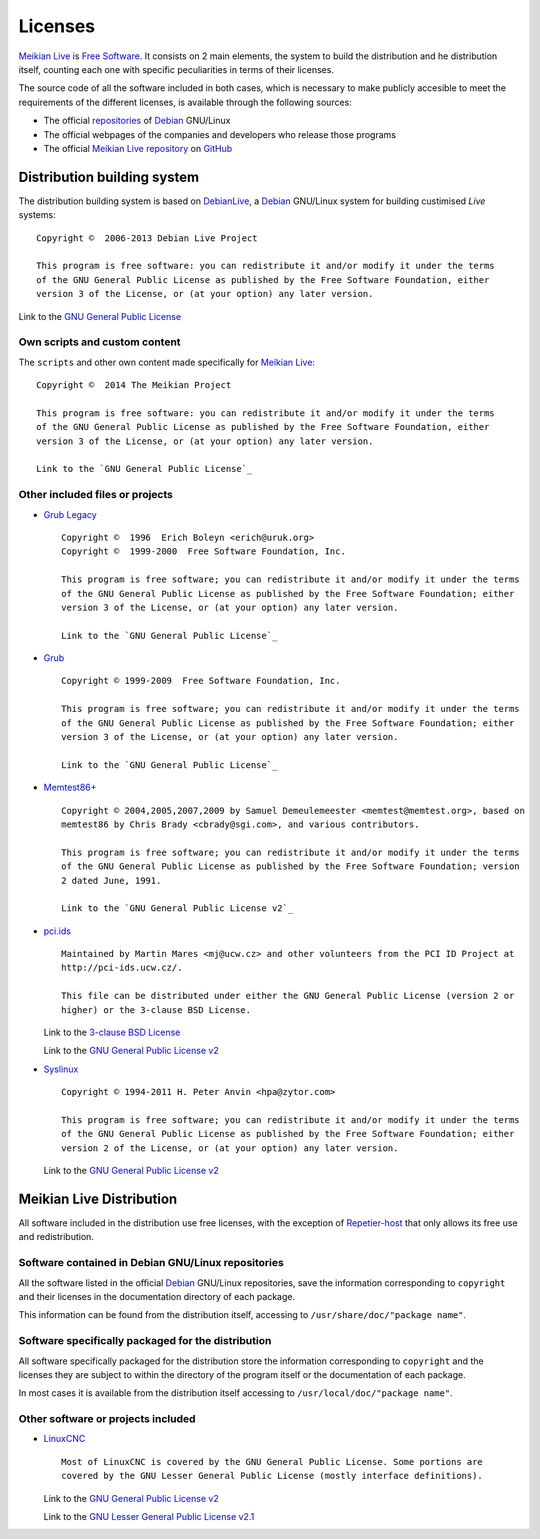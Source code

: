 ========
Licenses
========

`Meikian Live`_ is `Free Software`_. It consists on 2 main elements, the system to build the distribution and he distribution itself, counting each one with specific peculiarities in terms of their licenses.

The source code of all the software included in both cases, which is necessary to make publicly accesible to meet the requirements of the different licenses, is available through the following sources:

* The official `repositories`_ of `Debian`_ GNU/Linux

* The official webpages of the companies and developers who release those programs

* The official `Meikian Live`_ `repository`_ on `GitHub`_


Distribution building system
----------------------------

The distribution building system is based on `DebianLive`_, a `Debian`_ GNU/Linux system for building custimised *Live* systems::

    Copyright ©  2006-2013 Debian Live Project

    This program is free software: you can redistribute it and/or modify it under the terms 
    of the GNU General Public License as published by the Free Software Foundation, either 
    version 3 of the License, or (at your option) any later version.
 
Link to the `GNU General Public License`_


Own scripts and custom content
~~~~~~~~~~~~~~~~~~~~~~~~~~~~~~

The ``scripts`` and other own content made specifically for `Meikian Live`_::

    Copyright ©  2014 The Meikian Project

    This program is free software: you can redistribute it and/or modify it under the terms 
    of the GNU General Public License as published by the Free Software Foundation, either 
    version 3 of the License, or (at your option) any later version.

    Link to the `GNU General Public License`_


Other included files or projects
~~~~~~~~~~~~~~~~~~~~~~~~~~~~~~~~

* `Grub Legacy`_ ::

    Copyright ©  1996  Erich Boleyn <erich@uruk.org>
    Copyright ©  1999-2000  Free Software Foundation, Inc.

    This program is free software; you can redistribute it and/or modify it under the terms 
    of the GNU General Public License as published by the Free Software Foundation; either
    version 3 of the License, or (at your option) any later version.

    Link to the `GNU General Public License`_


* `Grub`_ ::

    Copyright © 1999-2009  Free Software Foundation, Inc.

    This program is free software; you can redistribute it and/or modify it under the terms
    of the GNU General Public License as published by the Free Software Foundation; either 
    version 3 of the License, or (at your option) any later version.

    Link to the `GNU General Public License`_


* `Memtest86+`_ ::

    Copyright © 2004,2005,2007,2009 by Samuel Demeulemeester <memtest@memtest.org>, based on
    memtest86 by Chris Brady <cbrady@sgi.com>, and various contributors.

    This program is free software; you can redistribute it and/or modify it under the terms
    of the GNU General Public License as published by the Free Software Foundation; version
    2 dated June, 1991.

    Link to the `GNU General Public License v2`_


* `pci.ids`_ ::

    Maintained by Martin Mares <mj@ucw.cz> and other volunteers from the PCI ID Project at 
    http://pci-ids.ucw.cz/.

    This file can be distributed under either the GNU General Public License (version 2 or 
    higher) or the 3-clause BSD License.

  Link to the `3-clause BSD License`_

  Link to the `GNU General Public License v2`_


* `Syslinux`_ ::

    Copyright © 1994-2011 H. Peter Anvin <hpa@zytor.com>

    This program is free software; you can redistribute it and/or modify it under the terms
    of the GNU General Public License as published by the Free Software Foundation; either 
    version 2 of the License, or (at your option) any later version.

  Link to the `GNU General Public License v2`_



Meikian Live Distribution
-------------------------

All software included in the distribution use free licenses, with the exception of `Repetier-host`_ that only allows its free use and redistribution.


Software contained in Debian GNU/Linux repositories
~~~~~~~~~~~~~~~~~~~~~~~~~~~~~~~~~~~~~~~~~~~~~~~~~~~

All the software listed in the official `Debian`_ GNU/Linux repositories, save the information corresponding to ``copyright`` and their licenses in the documentation directory of each package.

This information can be found from the distribution itself, accessing to ``/usr/share/doc/"package name"``. 


Software specifically packaged for the distribution
~~~~~~~~~~~~~~~~~~~~~~~~~~~~~~~~~~~~~~~~~~~~~~~~~~~

All software specifically packaged for the distribution  store the information corresponding to ``copyright`` and the licenses they are subject to within the directory of the program itself or the documentation of each package.

In most cases it is available from the distribution itself accessing to ``/usr/local/doc/"package name"``.


Other software or projects included
~~~~~~~~~~~~~~~~~~~~~~~~~~~~~~~~~~~

* `LinuxCNC`_ ::

    Most of LinuxCNC is covered by the GNU General Public License. Some portions are
    covered by the GNU Lesser General Public License (mostly interface definitions).

  Link to the `GNU General Public License v2`_

  Link to the `GNU Lesser General Public License v2.1`_



.. _`3-clause BSD License`: http://opensource.org/licenses/BSD-3-Clause
.. _`Debian`: http://www.debian.org
.. _`DebianLive`: http://live.debian.net
.. _`GitHub`: https://github.com
.. _`GNU General Public License v2`: http://www.gnu.org/licenses/gpl-2.0.txt
.. _`GNU General Public License`: http://www.gnu.org/licenses/gpl-3.0.txt
.. _`GNU Lesser General Public License v2.1`: http://www.gnu.org/licenses/lgpl-2.1.txt
.. _`GNU Lesser General Public License`: http://www.gnu.org/licenses/lgpl-3.0.txt
.. _`GRUB Legacy`: https://www.gnu.org/software/grub/grub-legacy.html
.. _`GRUB`: https://www.gnu.org/software/grub/index.html
.. _`HDT`: http://hdt-project.org
.. _`LinuxCNC` : http://www.linuxcnc.org
.. _`Meikian Live`: http://www.meikian.eu
.. _`Memtest86+`: http://www.memtest.org
.. _`pci.ids`: http://pci-ids.ucw.cz
.. _`Repetier-host`: http://www.repetier.com/documentation/repetier-host
.. _`repository`: https://github.com/ctemescw/meikian-dev
.. _`repositories`: http://packages.debian.org
.. _`Free Software`: http://es.wikipedia.org/wiki/Software_libre
.. _`Syslinux`: http://www.syslinux.org

